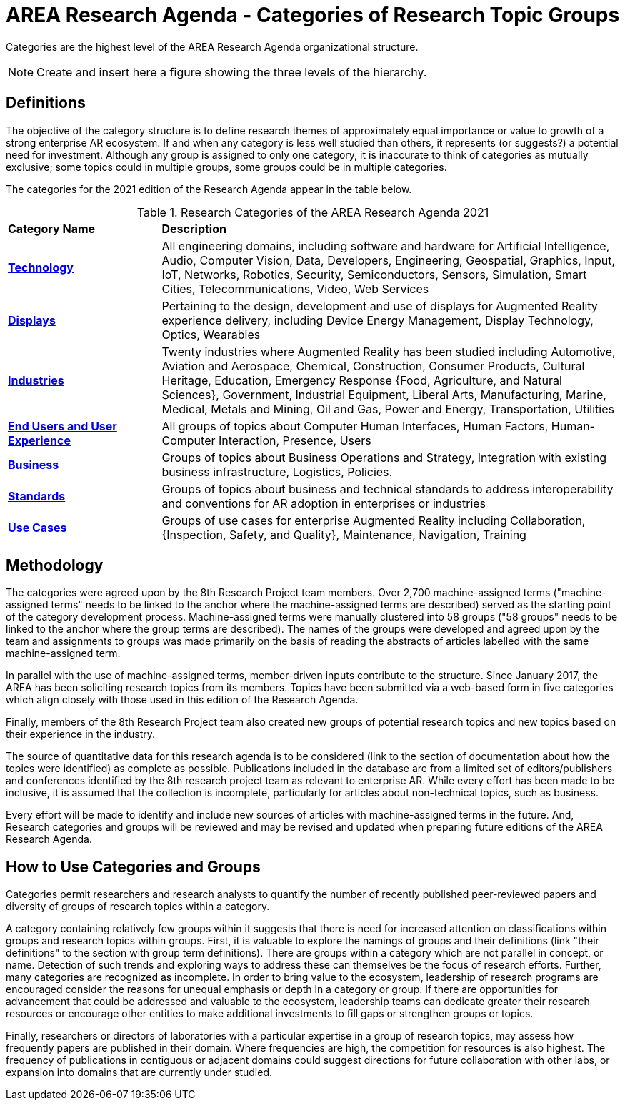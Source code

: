 # AREA Research Agenda - Categories of Research Topic Groups

Categories are the highest level of the AREA Research Agenda organizational structure.

NOTE: Create and insert here a figure showing the three levels of the hierarchy.

## Definitions
The objective of the category structure is to define research themes of approximately equal importance or value to growth of a strong enterprise AR ecosystem. If and when any category is less well studied than others, it represents (or suggests?) a potential need for investment. Although any group is assigned to only one category, it is inaccurate to think of categories as mutually exclusive; some topics could in multiple groups, some groups could be in multiple categories.

The categories for the 2021 edition of the Research Agenda appear in the table below.

[[ra-research-category-table,Table {counter:table-num}]]
.Research Categories of the AREA Research Agenda 2021
[cols="2,6",options="headers"]
|===
^|*Category Name* ^|*Description*
|<<Technology-section,*Technology*>> |[[Technology-concept]] All engineering domains, including software and hardware for Artificial Intelligence, Audio, Computer Vision, Data, Developers, Engineering, Geospatial, Graphics, Input, IoT, Networks, Robotics, Security, Semiconductors, Sensors, Simulation, Smart Cities, Telecommunications, Video, Web Services
|<<Displays-section,*Displays*>> |[[displays-concept]]Pertaining to the design, development and use of displays for Augmented Reality experience delivery, including Device Energy Management, Display Technology, Optics, Wearables
|<<Industries-section,*Industries*>> |[[industries-concept]]Twenty industries where Augmented Reality has been studied including Automotive, Aviation and Aerospace, Chemical, Construction, Consumer Products, Cultural Heritage, Education, Emergency Response
{Food, Agriculture, and Natural Sciences}, Government, Industrial Equipment, Liberal Arts, Manufacturing, Marine, Medical, Metals and Mining, Oil and Gas, Power and Energy, Transportation, Utilities
|<<End_Users_and_User_Experience-section,*End Users and User Experience*>> |[[end_users_and_user_experience-concept]]All groups of topics about Computer Human Interfaces, Human Factors, Human-Computer Interaction, Presence, Users
|<<Business-section,*Business*>> |[[business-concept]]Groups of topics about Business Operations and Strategy, Integration with existing business infrastructure, Logistics, Policies.
|<<Standards-section,*Standards*>> |[[standards-concept]]Groups of topics about business and technical standards to address interoperability and conventions for AR adoption in enterprises or industries
|<<Use_Cases-section,*Use Cases*>> |[[use_case-concept]]Groups of use cases for enterprise Augmented Reality including Collaboration, {Inspection, Safety, and Quality}, Maintenance, Navigation, Training
|===

## Methodology
The categories were agreed upon by the 8th Research Project team members. Over 2,700 machine-assigned terms ("machine-assigned terms" needs to be linked to the anchor where the machine-assigned terms are described) served as the starting point of the category development process. Machine-assigned terms were manually clustered into 58 groups ("58 groups" needs to be linked to the anchor where the group terms are described). The names of the groups were developed and agreed upon by the team and assignments to groups was made primarily on the basis of reading the abstracts of articles labelled with the same machine-assigned term.

In parallel with the use of machine-assigned terms, member-driven inputs contribute to the structure. Since January 2017, the AREA has been soliciting research topics from its members. Topics have been submitted via a web-based form in five categories which align closely with those used in this edition of the Research Agenda.

Finally, members of the 8th Research Project team also created new groups of potential research topics and new topics based on their experience in the industry.

The source of quantitative data for this research agenda is to be considered (link to the section of documentation about how the topics were identified) as complete as possible. Publications included in the database are from a limited set of editors/publishers and conferences identified by the 8th research project team as relevant to enterprise AR. While every effort has been made to be inclusive, it is assumed that the collection is incomplete, particularly for articles about non-technical topics, such as business.

Every effort will be made to identify and include new sources of articles with machine-assigned terms in the future.   And, Research categories and groups will be reviewed and may be revised and updated when preparing future editions of the AREA Research Agenda.

## How to Use Categories and Groups
Categories permit researchers and research analysts to quantify the number of recently published peer-reviewed papers and diversity of groups of research topics within a category.

A category containing relatively few groups within it suggests that there is need for increased attention on classifications within groups and research topics within groups. First, it is valuable to explore the namings of groups and their definitions (link "their definitions" to the section with group term definitions). There are groups within a category which are not parallel in concept, or name. Detection of such trends and exploring ways to address these can themselves be the focus of research efforts. Further, many categories are recognized as incomplete. In order to bring value to the ecosystem, leadership of research programs are encouraged consider the reasons for unequal emphasis or depth in a category or group. If there are opportunities for advancement that could be addressed and valuable to the ecosystem, leadership teams can dedicate greater their research resources or encourage other entities to make additional investments to fill gaps or strengthen groups or topics.

Finally, researchers or directors of laboratories with a particular expertise in a group of research topics, may assess how frequently papers are published in their domain. Where frequencies are high, the competition for resources is also highest. The frequency of publications in contiguous or adjacent domains could suggest directions for future collaboration with other labs, or expansion into domains that are currently under studied.
